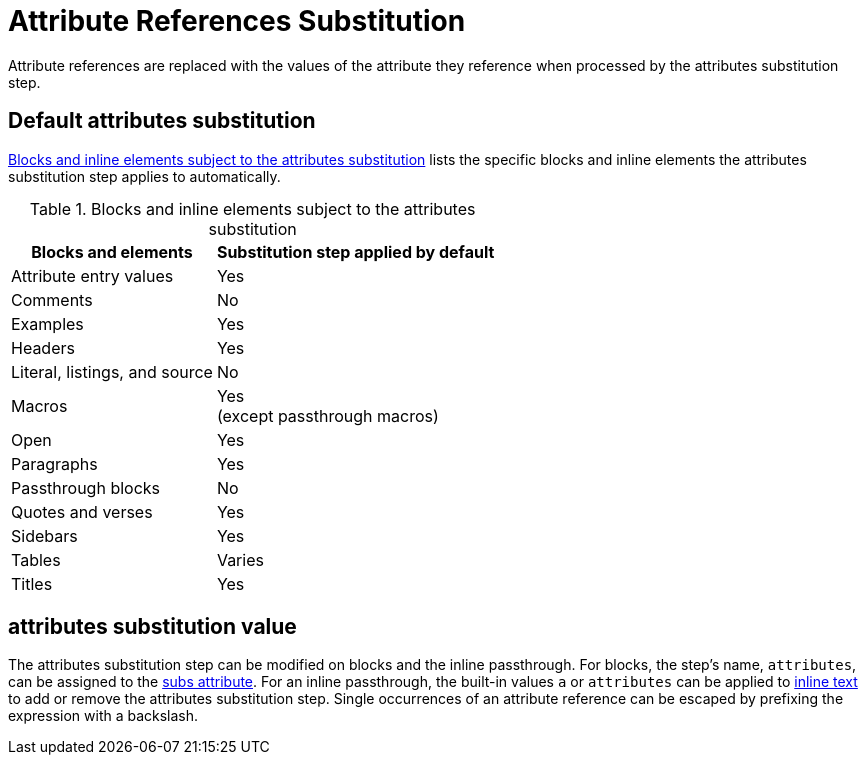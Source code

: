 = Attribute References Substitution
:navtitle: Attribute References
:table-caption: Table
:y: Yes
//icon:check[role="green"]
:n: No
//icon:times[role="red"]

Attribute references are replaced with the values of the attribute they reference when processed by the attributes substitution step.

== Default attributes substitution

<<table-attributes>> lists the specific blocks and inline elements the attributes substitution step applies to automatically.

.Blocks and inline elements subject to the attributes substitution
[#table-attributes%autowidth,cols="~,^~"]
|===
|Blocks and elements |Substitution step applied by default

|Attribute entry values |{y}

|Comments |{n}

|Examples |{y}

|Headers |{y}

|Literal, listings, and source |{n}

|Macros |{y} +
(except passthrough macros)

|Open |{y}

|Paragraphs |{y}

|Passthrough blocks |{n}

|Quotes and verses |{y}

|Sidebars |{y}

|Tables |Varies

|Titles |{y}
|===

== attributes substitution value

The attributes substitution step can be modified on blocks and the inline passthrough.
For blocks, the step's name, `attributes`, can be assigned to the xref:apply-subs-to-blocks.adoc[subs attribute].
For an inline passthrough, the built-in values `a` or `attributes` can be applied to xref:apply-subs-to-text.adoc[inline text] to add or remove the attributes substitution step.
Single occurrences of an attribute reference can be escaped by prefixing the expression with a backslash.

